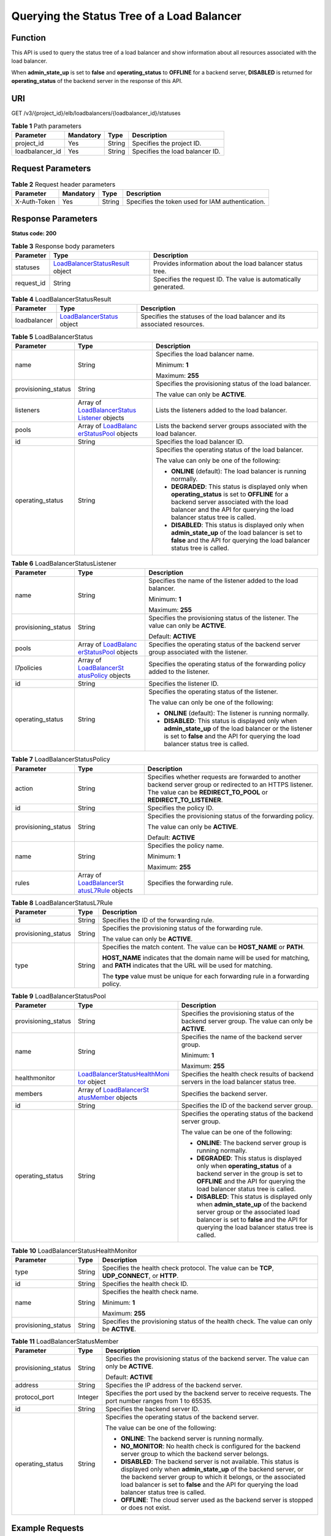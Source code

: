 Querying the Status Tree of a Load Balancer
===========================================

Function
^^^^^^^^

This API is used to query the status tree of a load balancer and show information about all resources associated with the load balancer.

When **admin_state_up** is set to **false** and **operating_status** to **OFFLINE** for a backend server, **DISABLED** is returned for **operating_status** of the backend server in the response of this API.

URI
^^^

GET /v3/{project_id}/elb/loadbalancers/{loadbalancer_id}/statuses

.. table:: **Table 1** Path parameters

   =============== ========= ====== ===============================
   Parameter       Mandatory Type   Description
   =============== ========= ====== ===============================
   project_id      Yes       String Specifies the project ID.
   loadbalancer_id Yes       String Specifies the load balancer ID.
   =============== ========= ====== ===============================

Request Parameters
^^^^^^^^^^^^^^^^^^

.. table:: **Table 2** Request header parameters

   ============ ========= ====== ================================================
   Parameter    Mandatory Type   Description
   ============ ========= ====== ================================================
   X-Auth-Token Yes       String Specifies the token used for IAM authentication.
   ============ ========= ====== ================================================

Response Parameters
^^^^^^^^^^^^^^^^^^^

**Status code: 200**

.. table:: **Table 3** Response body parameters

   +------------+---------------------------------------------------+---------------------------------------------------+
   | Parameter  | Type                                              | Description                                       |
   +============+===================================================+===================================================+
   | statuses   | `LoadBalancerStatusResult <#ShowLoadBala          | Provides information about the load balancer      |
   |            | ncerStatus__response_LoadBalancerStatusResult>`__ | status tree.                                      |
   |            | object                                            |                                                   |
   +------------+---------------------------------------------------+---------------------------------------------------+
   | request_id | String                                            | Specifies the request ID. The value is            |
   |            |                                                   | automatically generated.                          |
   +------------+---------------------------------------------------+---------------------------------------------------+

.. table:: **Table 4** LoadBalancerStatusResult

   +--------------+--------------------------------------------------+--------------------------------------------------+
   | Parameter    | Type                                             | Description                                      |
   +==============+==================================================+==================================================+
   | loadbalancer | `LoadBalancerStatus <#ShowLoa                    | Specifies the statuses of the load balancer and  |
   |              | dBalancerStatus__response_LoadBalancerStatus>`__ | its associated resources.                        |
   |              | object                                           |                                                  |
   +--------------+--------------------------------------------------+--------------------------------------------------+

.. table:: **Table 5** LoadBalancerStatus

   +---------------------------------------+---------------------------------------+---------------------------------------+
   | Parameter                             | Type                                  | Description                           |
   +=======================================+=======================================+=======================================+
   | name                                  | String                                | Specifies the load balancer name.     |
   |                                       |                                       |                                       |
   |                                       |                                       | Minimum: **1**                        |
   |                                       |                                       |                                       |
   |                                       |                                       | Maximum: **255**                      |
   +---------------------------------------+---------------------------------------+---------------------------------------+
   | provisioning_status                   | String                                | Specifies the provisioning status of  |
   |                                       |                                       | the load balancer.                    |
   |                                       |                                       |                                       |
   |                                       |                                       | The value can only be **ACTIVE**.     |
   +---------------------------------------+---------------------------------------+---------------------------------------+
   | listeners                             | Array of                              | Lists the listeners added to the load |
   |                                       | `LoadBalancerStatus                   | balancer.                             |
   |                                       | Listener <#ShowLoadBalancerStatus__re |                                       |
   |                                       | sponse_LoadBalancerStatusListener>`__ |                                       |
   |                                       | objects                               |                                       |
   +---------------------------------------+---------------------------------------+---------------------------------------+
   | pools                                 | Array of                              | Lists the backend server groups       |
   |                                       | `LoadBalanc                           | associated with the load balancer.    |
   |                                       | erStatusPool <#ShowLoadBalancerStatus |                                       |
   |                                       | __response_LoadBalancerStatusPool>`__ |                                       |
   |                                       | objects                               |                                       |
   +---------------------------------------+---------------------------------------+---------------------------------------+
   | id                                    | String                                | Specifies the load balancer ID.       |
   +---------------------------------------+---------------------------------------+---------------------------------------+
   | operating_status                      | String                                | Specifies the operating status of the |
   |                                       |                                       | load balancer.                        |
   |                                       |                                       |                                       |
   |                                       |                                       | The value can only be one of the      |
   |                                       |                                       | following:                            |
   |                                       |                                       |                                       |
   |                                       |                                       | -  **ONLINE** (default): The load     |
   |                                       |                                       |    balancer is running normally.      |
   |                                       |                                       |                                       |
   |                                       |                                       | -  **DEGRADED**: This status is       |
   |                                       |                                       |    displayed only when                |
   |                                       |                                       |    **operating_status** is set to     |
   |                                       |                                       |    **OFFLINE** for a backend server   |
   |                                       |                                       |    associated with the load balancer  |
   |                                       |                                       |    and the API for querying the load  |
   |                                       |                                       |    balancer status tree is called.    |
   |                                       |                                       |                                       |
   |                                       |                                       | -  **DISABLED**: This status is       |
   |                                       |                                       |    displayed only when                |
   |                                       |                                       |    **admin_state_up** of the load     |
   |                                       |                                       |    balancer is set to **false** and   |
   |                                       |                                       |    the API for querying the load      |
   |                                       |                                       |    balancer status tree is called.    |
   +---------------------------------------+---------------------------------------+---------------------------------------+

.. table:: **Table 6** LoadBalancerStatusListener

   +---------------------------------------+---------------------------------------+---------------------------------------+
   | Parameter                             | Type                                  | Description                           |
   +=======================================+=======================================+=======================================+
   | name                                  | String                                | Specifies the name of the listener    |
   |                                       |                                       | added to the load balancer.           |
   |                                       |                                       |                                       |
   |                                       |                                       | Minimum: **1**                        |
   |                                       |                                       |                                       |
   |                                       |                                       | Maximum: **255**                      |
   +---------------------------------------+---------------------------------------+---------------------------------------+
   | provisioning_status                   | String                                | Specifies the provisioning status of  |
   |                                       |                                       | the listener. The value can only be   |
   |                                       |                                       | **ACTIVE**.                           |
   |                                       |                                       |                                       |
   |                                       |                                       | Default: **ACTIVE**                   |
   +---------------------------------------+---------------------------------------+---------------------------------------+
   | pools                                 | Array of                              | Specifies the operating status of the |
   |                                       | `LoadBalanc                           | backend server group associated with  |
   |                                       | erStatusPool <#ShowLoadBalancerStatus | the listener.                         |
   |                                       | __response_LoadBalancerStatusPool>`__ |                                       |
   |                                       | objects                               |                                       |
   +---------------------------------------+---------------------------------------+---------------------------------------+
   | l7policies                            | Array of                              | Specifies the operating status of the |
   |                                       | `LoadBalancerSt                       | forwarding policy added to the        |
   |                                       | atusPolicy <#ShowLoadBalancerStatus__ | listener.                             |
   |                                       | response_LoadBalancerStatusPolicy>`__ |                                       |
   |                                       | objects                               |                                       |
   +---------------------------------------+---------------------------------------+---------------------------------------+
   | id                                    | String                                | Specifies the listener ID.            |
   +---------------------------------------+---------------------------------------+---------------------------------------+
   | operating_status                      | String                                | Specifies the operating status of the |
   |                                       |                                       | listener.                             |
   |                                       |                                       |                                       |
   |                                       |                                       | The value can only be one of the      |
   |                                       |                                       | following:                            |
   |                                       |                                       |                                       |
   |                                       |                                       | -  **ONLINE** (default): The listener |
   |                                       |                                       |    is running normally.               |
   |                                       |                                       |                                       |
   |                                       |                                       | -  **DISABLED**: This status is       |
   |                                       |                                       |    displayed only when                |
   |                                       |                                       |    **admin_state_up** of the load     |
   |                                       |                                       |    balancer or the listener is set to |
   |                                       |                                       |    **false** and the API for querying |
   |                                       |                                       |    the load balancer status tree is   |
   |                                       |                                       |    called.                            |
   +---------------------------------------+---------------------------------------+---------------------------------------+

.. table:: **Table 7** LoadBalancerStatusPolicy

   +---------------------------------------+---------------------------------------+---------------------------------------+
   | Parameter                             | Type                                  | Description                           |
   +=======================================+=======================================+=======================================+
   | action                                | String                                | Specifies whether requests are        |
   |                                       |                                       | forwarded to another backend server   |
   |                                       |                                       | group or redirected to an HTTPS       |
   |                                       |                                       | listener. The value can be            |
   |                                       |                                       | **REDIRECT_TO_POOL** or               |
   |                                       |                                       | **REDIRECT_TO_LISTENER**.             |
   +---------------------------------------+---------------------------------------+---------------------------------------+
   | id                                    | String                                | Specifies the policy ID.              |
   +---------------------------------------+---------------------------------------+---------------------------------------+
   | provisioning_status                   | String                                | Specifies the provisioning status of  |
   |                                       |                                       | the forwarding policy.                |
   |                                       |                                       |                                       |
   |                                       |                                       | The value can only be **ACTIVE**.     |
   |                                       |                                       |                                       |
   |                                       |                                       | Default: **ACTIVE**                   |
   +---------------------------------------+---------------------------------------+---------------------------------------+
   | name                                  | String                                | Specifies the policy name.            |
   |                                       |                                       |                                       |
   |                                       |                                       | Minimum: **1**                        |
   |                                       |                                       |                                       |
   |                                       |                                       | Maximum: **255**                      |
   +---------------------------------------+---------------------------------------+---------------------------------------+
   | rules                                 | Array of                              | Specifies the forwarding rule.        |
   |                                       | `LoadBalancerSt                       |                                       |
   |                                       | atusL7Rule <#ShowLoadBalancerStatus__ |                                       |
   |                                       | response_LoadBalancerStatusL7Rule>`__ |                                       |
   |                                       | objects                               |                                       |
   +---------------------------------------+---------------------------------------+---------------------------------------+

.. table:: **Table 8** LoadBalancerStatusL7Rule

   +---------------------------------------+---------------------------------------+---------------------------------------+
   | Parameter                             | Type                                  | Description                           |
   +=======================================+=======================================+=======================================+
   | id                                    | String                                | Specifies the ID of the forwarding    |
   |                                       |                                       | rule.                                 |
   +---------------------------------------+---------------------------------------+---------------------------------------+
   | provisioning_status                   | String                                | Specifies the provisioning status of  |
   |                                       |                                       | the forwarding rule.                  |
   |                                       |                                       |                                       |
   |                                       |                                       | The value can only be **ACTIVE**.     |
   +---------------------------------------+---------------------------------------+---------------------------------------+
   | type                                  | String                                | Specifies the match content. The      |
   |                                       |                                       | value can be **HOST_NAME** or         |
   |                                       |                                       | **PATH**.                             |
   |                                       |                                       |                                       |
   |                                       |                                       | **HOST_NAME** indicates that the      |
   |                                       |                                       | domain name will be used for          |
   |                                       |                                       | matching, and **PATH** indicates that |
   |                                       |                                       | the URL will be used for matching.    |
   |                                       |                                       |                                       |
   |                                       |                                       | The **type** value must be unique for |
   |                                       |                                       | each forwarding rule in a forwarding  |
   |                                       |                                       | policy.                               |
   +---------------------------------------+---------------------------------------+---------------------------------------+

.. table:: **Table 9** LoadBalancerStatusPool

   +---------------------------------------+---------------------------------------+---------------------------------------+
   | Parameter                             | Type                                  | Description                           |
   +=======================================+=======================================+=======================================+
   | provisioning_status                   | String                                | Specifies the provisioning status of  |
   |                                       |                                       | the backend server group. The value   |
   |                                       |                                       | can only be **ACTIVE**.               |
   +---------------------------------------+---------------------------------------+---------------------------------------+
   | name                                  | String                                | Specifies the name of the backend     |
   |                                       |                                       | server group.                         |
   |                                       |                                       |                                       |
   |                                       |                                       | Minimum: **1**                        |
   |                                       |                                       |                                       |
   |                                       |                                       | Maximum: **255**                      |
   +---------------------------------------+---------------------------------------+---------------------------------------+
   | healthmonitor                         | `LoadBalancerStatusHealthMoni         | Specifies the health check results of |
   |                                       | tor <#ShowLoadBalancerStatus__respons | backend servers in the load balancer  |
   |                                       | e_LoadBalancerStatusHealthMonitor>`__ | status tree.                          |
   |                                       | object                                |                                       |
   +---------------------------------------+---------------------------------------+---------------------------------------+
   | members                               | Array of                              | Specifies the backend server.         |
   |                                       | `LoadBalancerSt                       |                                       |
   |                                       | atusMember <#ShowLoadBalancerStatus__ |                                       |
   |                                       | response_LoadBalancerStatusMember>`__ |                                       |
   |                                       | objects                               |                                       |
   +---------------------------------------+---------------------------------------+---------------------------------------+
   | id                                    | String                                | Specifies the ID of the backend       |
   |                                       |                                       | server group.                         |
   +---------------------------------------+---------------------------------------+---------------------------------------+
   | operating_status                      | String                                | Specifies the operating status of the |
   |                                       |                                       | backend server group.                 |
   |                                       |                                       |                                       |
   |                                       |                                       | The value can be one of the           |
   |                                       |                                       | following:                            |
   |                                       |                                       |                                       |
   |                                       |                                       | -  **ONLINE**: The backend server     |
   |                                       |                                       |    group is running normally.         |
   |                                       |                                       |                                       |
   |                                       |                                       | -  **DEGRADED**: This status is       |
   |                                       |                                       |    displayed only when                |
   |                                       |                                       |    **operating_status** of a backend  |
   |                                       |                                       |    server in the group is set to      |
   |                                       |                                       |    **OFFLINE** and the API for        |
   |                                       |                                       |    querying the load balancer status  |
   |                                       |                                       |    tree is called.                    |
   |                                       |                                       |                                       |
   |                                       |                                       | -  **DISABLED**: This status is       |
   |                                       |                                       |    displayed only when                |
   |                                       |                                       |    **admin_state_up** of the backend  |
   |                                       |                                       |    server group or the associated     |
   |                                       |                                       |    load balancer is set to **false**  |
   |                                       |                                       |    and the API for querying the load  |
   |                                       |                                       |    balancer status tree is called.    |
   +---------------------------------------+---------------------------------------+---------------------------------------+

.. table:: **Table 10** LoadBalancerStatusHealthMonitor

   +---------------------------------------+---------------------------------------+---------------------------------------+
   | Parameter                             | Type                                  | Description                           |
   +=======================================+=======================================+=======================================+
   | type                                  | String                                | Specifies the health check protocol.  |
   |                                       |                                       | The value can be **TCP**,             |
   |                                       |                                       | **UDP_CONNECT**, or **HTTP**.         |
   +---------------------------------------+---------------------------------------+---------------------------------------+
   | id                                    | String                                | Specifies the health check ID.        |
   +---------------------------------------+---------------------------------------+---------------------------------------+
   | name                                  | String                                | Specifies the health check name.      |
   |                                       |                                       |                                       |
   |                                       |                                       | Minimum: **1**                        |
   |                                       |                                       |                                       |
   |                                       |                                       | Maximum: **255**                      |
   +---------------------------------------+---------------------------------------+---------------------------------------+
   | provisioning_status                   | String                                | Specifies the provisioning status of  |
   |                                       |                                       | the health check. The value can only  |
   |                                       |                                       | be **ACTIVE**.                        |
   +---------------------------------------+---------------------------------------+---------------------------------------+

.. table:: **Table 11** LoadBalancerStatusMember

   +---------------------------------------+---------------------------------------+---------------------------------------+
   | Parameter                             | Type                                  | Description                           |
   +=======================================+=======================================+=======================================+
   | provisioning_status                   | String                                | Specifies the provisioning status of  |
   |                                       |                                       | the backend server. The value can     |
   |                                       |                                       | only be **ACTIVE**.                   |
   |                                       |                                       |                                       |
   |                                       |                                       | Default: **ACTIVE**                   |
   +---------------------------------------+---------------------------------------+---------------------------------------+
   | address                               | String                                | Specifies the IP address of the       |
   |                                       |                                       | backend server.                       |
   +---------------------------------------+---------------------------------------+---------------------------------------+
   | protocol_port                         | Integer                               | Specifies the port used by the        |
   |                                       |                                       | backend server to receive requests.   |
   |                                       |                                       | The port number ranges from 1 to      |
   |                                       |                                       | 65535.                                |
   +---------------------------------------+---------------------------------------+---------------------------------------+
   | id                                    | String                                | Specifies the backend server ID.      |
   +---------------------------------------+---------------------------------------+---------------------------------------+
   | operating_status                      | String                                | Specifies the operating status of the |
   |                                       |                                       | backend server.                       |
   |                                       |                                       |                                       |
   |                                       |                                       | The value can be one of the           |
   |                                       |                                       | following:                            |
   |                                       |                                       |                                       |
   |                                       |                                       | -  **ONLINE**: The backend server is  |
   |                                       |                                       |    running normally.                  |
   |                                       |                                       |                                       |
   |                                       |                                       | -  **NO_MONITOR**: No health check is |
   |                                       |                                       |    configured for the backend server  |
   |                                       |                                       |    group to which the backend server  |
   |                                       |                                       |    belongs.                           |
   |                                       |                                       |                                       |
   |                                       |                                       | -  **DISABLED**: The backend server   |
   |                                       |                                       |    is not available. This status is   |
   |                                       |                                       |    displayed only when                |
   |                                       |                                       |    **admin_state_up** of the backend  |
   |                                       |                                       |    server, or the backend server      |
   |                                       |                                       |    group to which it belongs, or the  |
   |                                       |                                       |    associated load balancer is set to |
   |                                       |                                       |    **false** and the API for querying |
   |                                       |                                       |    the load balancer status tree is   |
   |                                       |                                       |    called.                            |
   |                                       |                                       |                                       |
   |                                       |                                       | -  **OFFLINE**: The cloud server used |
   |                                       |                                       |    as the backend server is stopped   |
   |                                       |                                       |    or does not exist.                 |
   +---------------------------------------+---------------------------------------+---------------------------------------+

Example Requests
^^^^^^^^^^^^^^^^

Querying the status tree of a load balancer

.. code:: screen

   GET

   https://{ELB_Endpoint}/v3/{project_id}/elb/loadbalancers/38278031-cfca-44be-81be-a412f618773b/statuses

Example Responses
^^^^^^^^^^^^^^^^^

**Status code: 200**

Successful request.

.. code:: screen

   {
     "statuses" : {
       "loadbalancer" : {
         "name" : "lb-jy",
         "provisioning_status" : "ACTIVE",
         "listeners" : [ {
           "name" : "listener-jy-1",
           "provisioning_status" : "ACTIVE",
           "pools" : [ {
             "name" : "pool-jy-1",
             "provisioning_status" : "ACTIVE",
             "healthmonitor" : {
               "type" : "TCP",
               "id" : "7422b51a-0ed2-4702-9429-4f88349276c6",
               "name" : "",
               "provisioning_status" : "ACTIVE"
             },
             "members" : [ {
               "protocol_port" : 80,
               "address" : "192.168.44.11",
               "id" : "7bbf7151-0dce-4087-b316-06c7fa17b894",
               "operating_status" : "ONLINE",
               "provisioning_status" : "ACTIVE"
             } ],
             "id" : "c54b3286-2349-4c5c-ade1-e6bb0b26ad18",
             "operating_status" : "ONLINE"
           } ],
           "l7policies" : [ ],
           "id" : "eb84c5b4-9bc5-4bee-939d-3900fb05dc7b",
           "operating_status" : "ONLINE"
         } ],
         "pools" : [ {
           "name" : "pool-jy-1",
           "provisioning_status" : "ACTIVE",
           "healthmonitor" : {
             "type" : "TCP",
             "id" : "7422b51a-0ed2-4702-9429-4f88349276c6",
             "name" : "",
             "provisioning_status" : "ACTIVE"
           },
           "members" : [ {
             "protocol_port" : 80,
             "address" : "192.168.44.11",
             "id" : "7bbf7151-0dce-4087-b316-06c7fa17b894",
             "operating_status" : "ONLINE",
             "provisioning_status" : "ACTIVE"
           } ],
           "id" : "c54b3286-2349-4c5c-ade1-e6bb0b26ad18",
           "operating_status" : "ONLINE"
         } ],
         "id" : "38278031-cfca-44be-81be-a412f618773b",
         "operating_status" : "ONLINE"
       }
     }
   }

Status Codes
^^^^^^^^^^^^

=========== ===================
Status Code Description
=========== ===================
200         Successful request.
=========== ===================

Error Codes
^^^^^^^^^^^

See `Error Codes <errorcode.html>`__.

**Parent topic:** `Load Balancer <topic_300000003.html>`__
